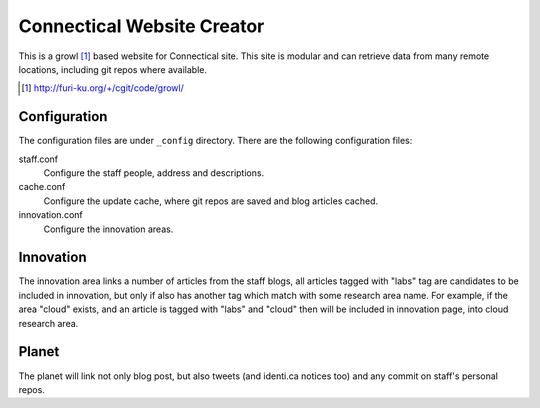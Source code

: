 ===========================
Connectical Website Creator
===========================

This is a growl [1]_ based website for Connectical site. This site is
modular and can retrieve data from many remote locations, including git
repos where available.

.. [1] http://furi-ku.org/+/cgit/code/growl/

Configuration
=============

The configuration files are under ``_config`` directory. There are the
following configuration files:

staff.conf
  Configure the staff people, address and descriptions.

cache.conf
  Configure the update cache, where git repos are saved and blog articles
  cached.

innovation.conf
  Configure the innovation areas.


Innovation
==========

The innovation area links a number of articles from the staff blogs, all
articles tagged with "labs" tag are candidates to be included in innovation,
but only if also has another tag which match with some research area name.
For example, if the area "cloud" exists, and an article is tagged with
"labs" and "cloud" then will be included in innovation page, into cloud research
area.

Planet
======

The planet will link not only blog post, but also tweets (and identi.ca
notices too) and any commit on staff's personal repos.

